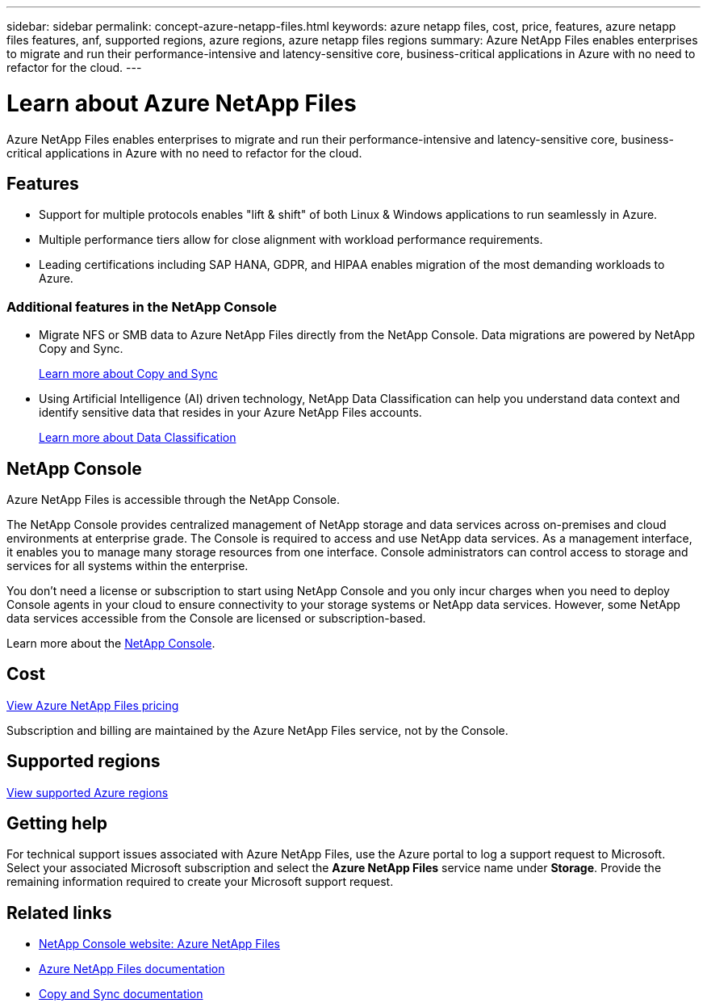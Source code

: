 ---
sidebar: sidebar
permalink: concept-azure-netapp-files.html
keywords: azure netapp files, cost, price, features, azure netapp files features, anf, supported regions, azure regions, azure netapp files regions
summary: Azure NetApp Files enables enterprises to migrate and run their performance-intensive and latency-sensitive core, business-critical applications in Azure with no need to refactor for the cloud.
---

= Learn about Azure NetApp Files
:hardbreaks:
:nofooter:
:icons: font
:linkattrs:
:imagesdir: ./media/

[.lead]
Azure NetApp Files enables enterprises to migrate and run their performance-intensive and latency-sensitive core, business-critical applications in Azure with no need to refactor for the cloud.

== Features

* Support for multiple protocols enables "lift & shift" of both Linux & Windows applications to run seamlessly in Azure.
* Multiple performance tiers allow for close alignment with workload performance requirements.
* Leading certifications including SAP HANA, GDPR, and HIPAA enables migration of the most demanding workloads to Azure.

=== Additional features in the NetApp Console

* Migrate NFS or SMB data to Azure NetApp Files directly from the NetApp Console. Data migrations are powered by NetApp Copy and Sync.
+
https://docs.netapp.com/us-en/bluexp-copy-sync/concept-cloud-sync.html[Learn more about Copy and Sync^]

* Using Artificial Intelligence (AI) driven technology, NetApp Data Classification can help you understand data context and identify sensitive data that resides in your Azure NetApp Files accounts.
+
https://docs.netapp.com/us-en/bluexp-classification/concept-cloud-compliance.html[Learn more about Data Classification^]

== NetApp Console 

Azure NetApp Files is accessible through the NetApp Console.

The NetApp Console provides centralized management of NetApp storage and data services across on-premises and cloud environments at enterprise grade. The Console is required to access and use NetApp data services. As a management interface, it enables you to manage many storage resources from one interface. Console administrators can control access to storage and services for all systems within the enterprise.
 
You don't need a license or subscription to start using NetApp Console and you only incur charges when you need to deploy Console agents in your cloud to ensure connectivity to your storage systems or NetApp data services. However, some NetApp data services accessible from the Console are licensed or subscription-based.

Learn more about the link:https://docs.netapp.com/us-en/bluexp-setup-admin/concept-overview.html[NetApp Console^].

== Cost

https://azure.microsoft.com/pricing/details/netapp/[View Azure NetApp Files pricing^]

Subscription and billing are maintained by the Azure NetApp Files service, not by the Console.

== Supported regions

https://bluexp.netapp.com/cloud-volumes-global-regions[View supported Azure regions^]

== Getting help

For technical support issues associated with Azure NetApp Files, use the Azure portal to log a support request to Microsoft. Select your associated Microsoft subscription and select the *Azure NetApp Files* service name under *Storage*. Provide the remaining information required to create your Microsoft support request.

== Related links

* link:https://bluexp.netapp.com/azure-netapp-files[NetApp Console website: Azure NetApp Files^]
* link:https://learn.microsoft.com/azure/azure-netapp-files/[Azure NetApp Files documentation^]
* link:https://docs.netapp.com/us-en/bluexp-copy-sync/index.html[Copy and Sync documentation^]
